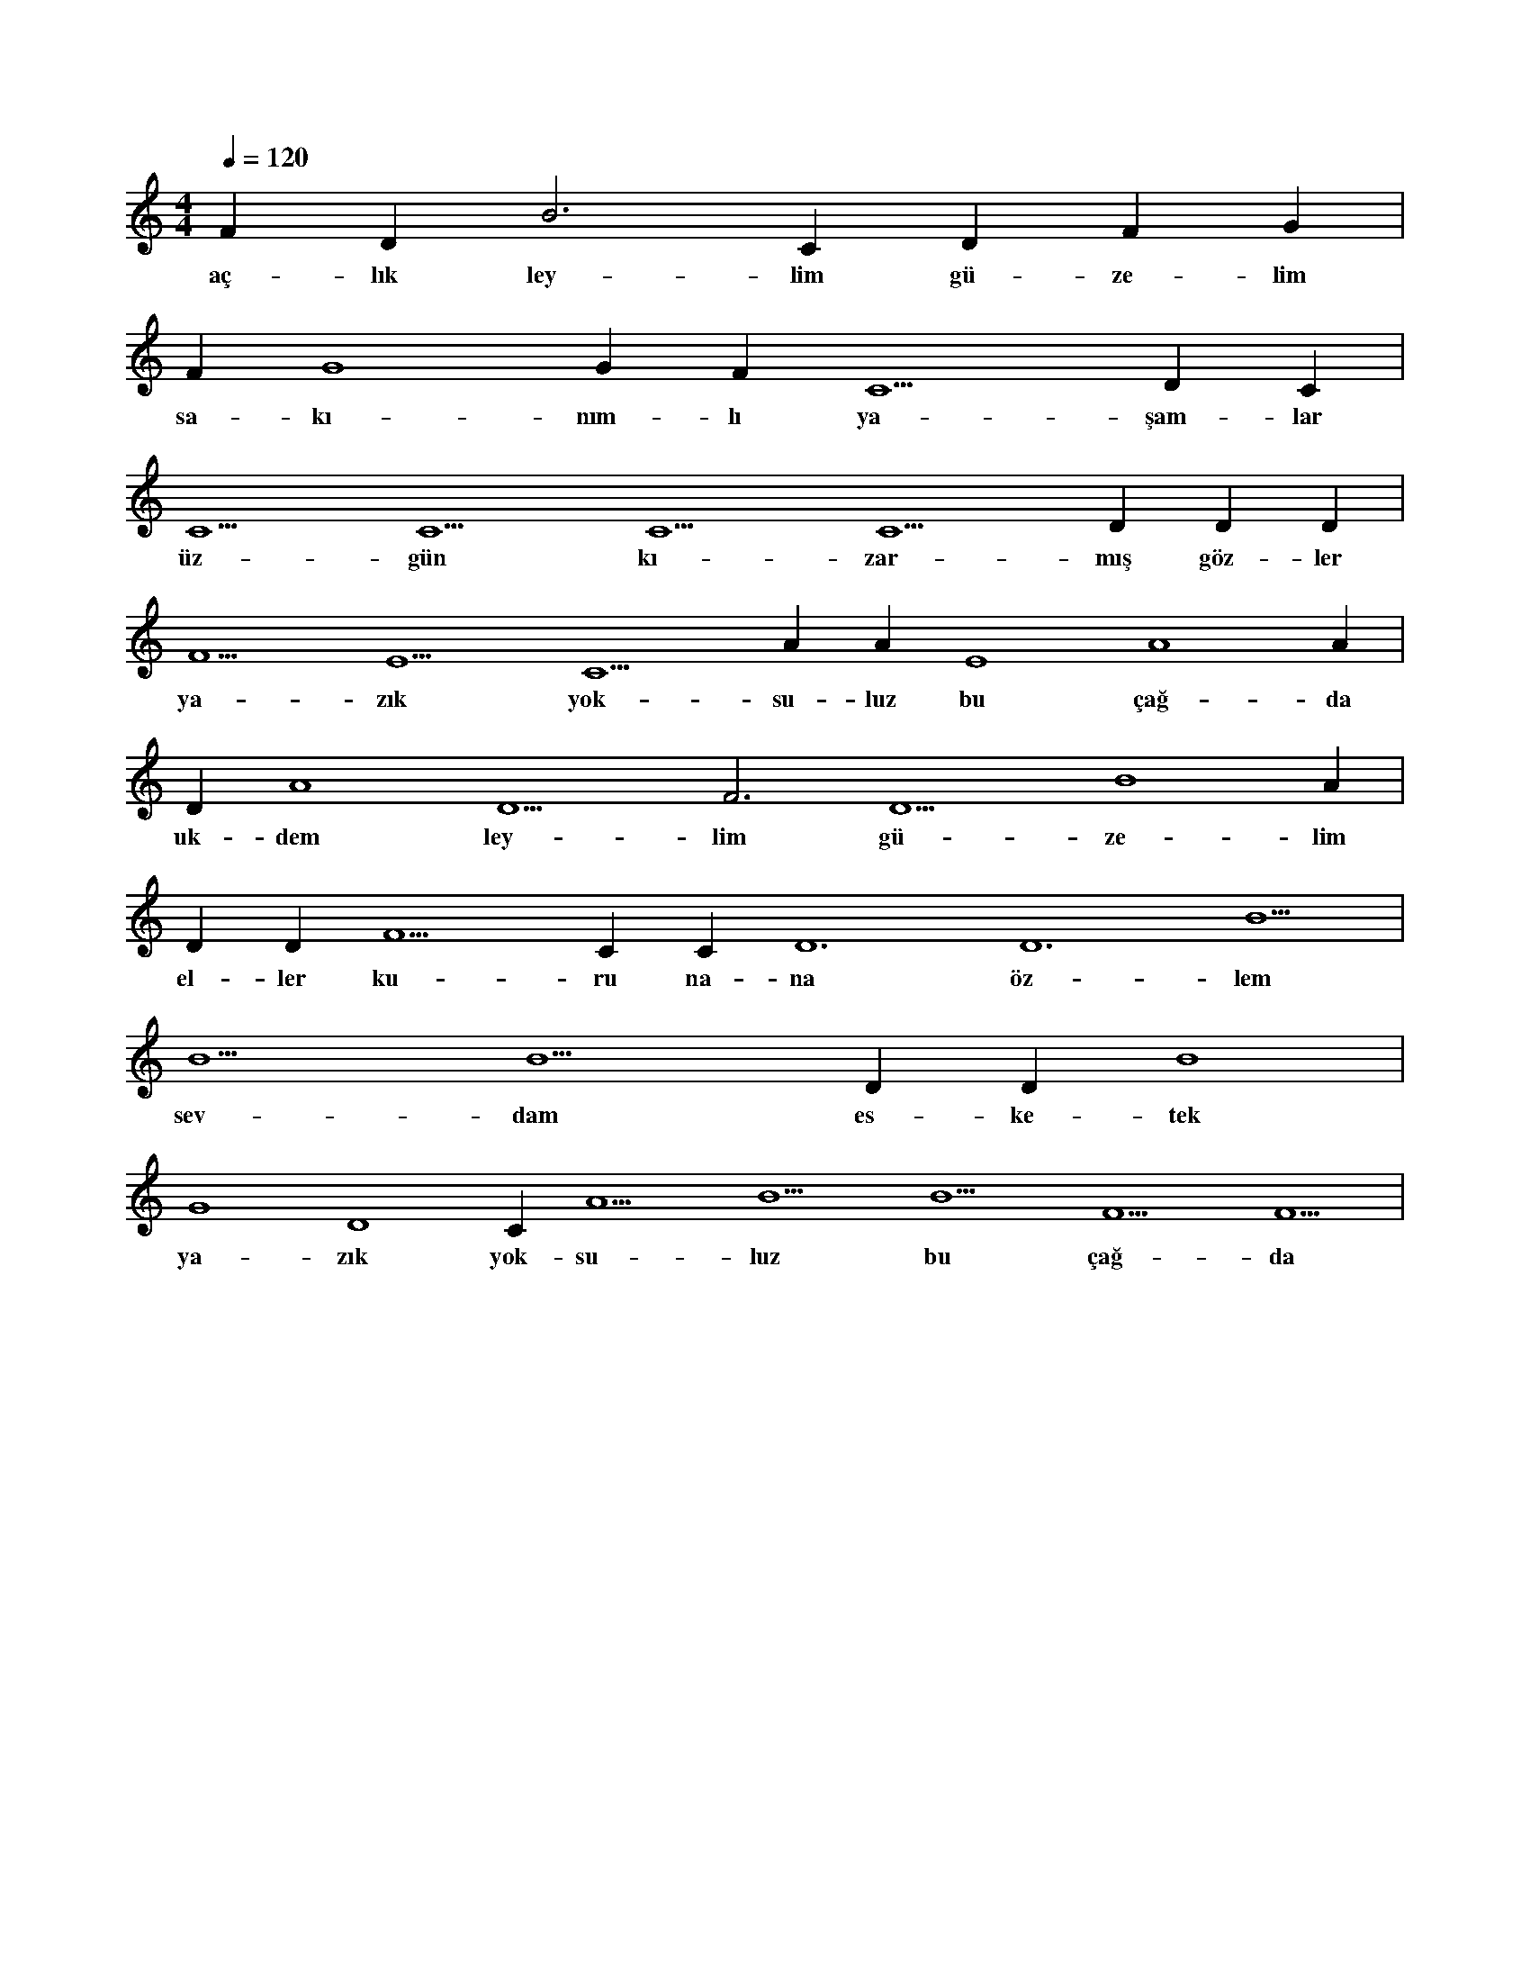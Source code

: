 X:0
M:4/4
L:1/4
Q:120
K:C
V:1
F#4 D#5 B3 C#4 D#4 F#4 G#4 |
w:aç-lık ley-lim gü-ze-lim 
F#4 G4 G#4 F#4 C5 D#4 C#5 |
w:sa-kı-nım-lı ya-şam-lar 
C5 C5 C5 C5 D#5 D#5 D#5 |
w:üz-gün kı-zar-mış göz-ler 
F5 E5 C5 A#4 A#4 E4 A4 A#3 |
w:ya-zık yok-su-luz bu çağ-da 
D#4 A4 D5 F3 D5 B4 A#4 |
w:uk-dem ley-lim gü-ze-lim 
D#5 D#5 F5 C#6 C#6 D6 D6 B5 |
w:el-ler ku-ru na-na öz-lem 
B5 B5 D#5 D#5 B4 |
w:sev-dam es-ke-tek 
G4 D4 C#6 A5 B5 B5 F5 F5 |
w:ya-zık yok-su-luz bu çağ-da 
